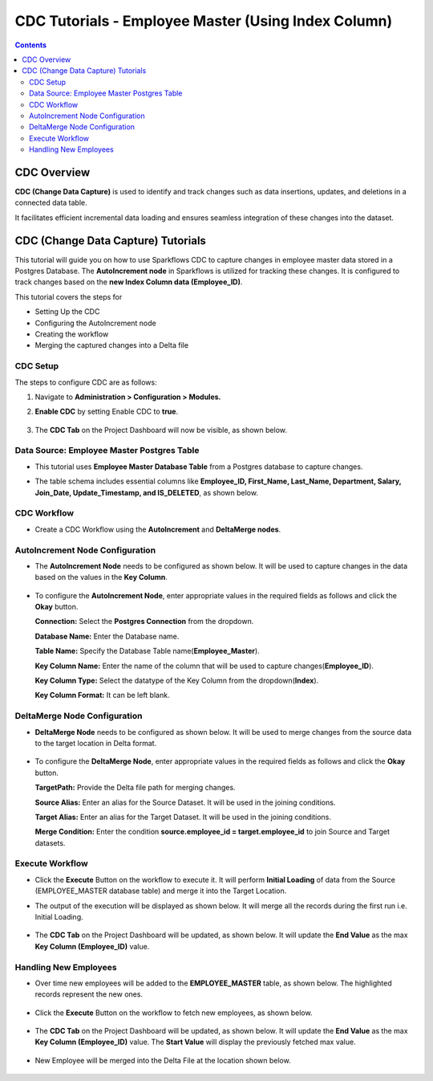 CDC Tutorials - Employee Master (Using Index Column)
=================================

.. contents::
   :depth: 3

CDC Overview
-------------------

**CDC (Change Data Capture)** is used to identify and track changes such as data insertions, updates, and deletions in a connected data table.

It facilitates efficient incremental data loading and ensures seamless integration of these changes into the dataset. 

CDC (Change Data Capture) Tutorials
-------------------

This tutorial will guide you on how to use Sparkflows CDC to capture changes in employee master data stored in a Postgres Database. The **AutoIncrement node** in Sparkflows is utilized for tracking these changes. It is configured to track changes based on the **new Index Column data (Employee_ID)**.

This tutorial covers the steps for 

* Setting Up the CDC

* Configuring the AutoIncrement node 

* Creating the workflow

* Merging the captured changes into a Delta file

CDC Setup
^^^^^^^^^^^^^^^^^^^^^^^^
The steps to configure CDC are as follows:

#. Navigate to **Administration > Configuration > Modules.**
#. **Enable CDC** by setting Enable CDC to **true**.

   .. figure:: ../../_assets/tutorials/cdc/cdc-tutorials-config.png
      :alt: CDC Tutorials
      :width: 70%

#. The **CDC Tab** on the Project Dashboard will now be visible, as shown below.

   .. figure:: ../../_assets/tutorials/cdc/cdc-tutorials-tab.png
      :alt: CDC Tutorials
      :width: 70%

Data Source: Employee Master Postgres Table
^^^^^^^^^^^^^^^^^^^^^^^^

* This tutorial uses **Employee Master Database Table** from a Postgres database to capture changes. 
* The table schema includes essential columns like **Employee_ID, First_Name, Last_Name, Department, Salary, Join_Date, Update_Timestamp,  and IS_DELETED**, as shown below.
   
  .. figure:: ../../_assets/tutorials/cdc/cdc-tutorials-empmaster-table.png
     :alt: CDC Tutorials
     :width: 70%

CDC Workflow
^^^^^^^^^^^^^^^^^^^^^^^^

* Create a CDC Workflow using the **AutoIncrement** and **DeltaMerge nodes**.

  .. figure:: ../../_assets/tutorials/cdc/cdc-tutorials-id-workflow.png
      :alt: CDC Tutorials
      :width: 70%

AutoIncrement Node Configuration
^^^^^^^^^^^^^^^^^^^^^^^^

* The **AutoIncrement Node** needs to be configured as shown below. It will be used to capture changes in the data based on the values in the **Key Column**.

  .. figure:: ../../_assets/tutorials/cdc/cdc-tutorials-id-autoincrement.png
      :alt: CDC Tutorials
      :width: 70%

* To configure the **AutoIncrement Node**, enter appropriate values in the required fields as follows and click the **Okay** button.
	  
  **Connection:** Select the **Postgres Connection** from the dropdown.

  **Database Name:** Enter the Database name.

  **Table Name:** Specify the Database Table name(**Employee_Master**).

  **Key Column Name:** Enter the name of the column that will be used to capture changes(**Employee_ID**).

  **Key Column Type:** Select the datatype of the Key Column from the dropdown(**Index**).

  **Key Column Format:** It can be left blank.
	  
DeltaMerge Node Configuration
^^^^^^^^^^^^^^^^^^^^^^^^

* **DeltaMerge Node** needs to be configured as shown below. It will be used to merge changes from the source data to the target location in Delta format.

  .. figure:: ../../_assets/tutorials/cdc/cdc-tutorials-id-deltamerge.png
      :alt: CDC Tutorials
      :width: 70%

* To configure the **DeltaMerge Node**, enter appropriate values in the required fields as follows and click the **Okay** button.
	  
  **TargetPath:** Provide the Delta file path for merging changes.

  **Source Alias:** Enter an alias for the Source Dataset. It will be used in the joining conditions.

  **Target Alias:** Enter an alias for the Target Dataset. It will be used in the joining conditions.

  **Merge Condition:** Enter the condition **source.employee_id = target.employee_id** to join Source and Target datasets.
	  
Execute Workflow
^^^^^^^^^^^^^^^^^^^^^^^^

* Click the **Execute** Button on the workflow to execute it. It will perform **Initial Loading** of data from the Source (EMPLOYEE_MASTER database table) and merge it into the Target Location. 

* The output of the execution will be displayed as shown below. It will merge all the records during the first run i.e. Initial Loading.

  .. figure:: ../../_assets/tutorials/cdc/cdc-tutorials-id-initload.png
      :alt: CDC Tutorials
      :width: 70%
	  
* The **CDC Tab** on the Project Dashboard will be updated, as shown below. It will update the **End Value** as the max **Key Column (Employee_ID)** value.
	  
  .. figure:: ../../_assets/tutorials/cdc/cdc-tutorials-id-endvalinitload.png
     :alt: CDC Tutorials
     :width: 70%
	  	  
Handling New Employees
^^^^^^^^^^^^^^^^^^^^^^^^

* Over time new employees will be added to the **EMPLOYEE_MASTER** table, as shown below. The highlighted records represent the new ones.

  .. figure:: ../../_assets/tutorials/cdc/cdc-tutorials-id-newtrans.png
      :alt: CDC Tutorials
      :width: 70%
	  
* Click the **Execute** Button on the workflow to fetch new employees, as shown below.
	  
  .. figure:: ../../_assets/tutorials/cdc/cdc-tutorials-id-newtransfetched.png
     :alt: CDC Tutorials
     :width: 70%
	  
* The **CDC Tab** on the Project Dashboard will be updated, as shown below. It will update the **End Value** as the max **Key Column (Employee_ID)** value. The **Start Value** will display the previously fetched max value.
	  
  .. figure:: ../../_assets/tutorials/cdc/cdc-tutorials-id-endvalnewtrans.png
     :alt: CDC Tutorials
     :width: 70%
		  
* New Employee will be merged into the Delta File at the location shown below.
	  
  .. figure:: ../../_assets/tutorials/cdc/cdc-tutorials-id-mergednewtrans.png
     :alt: CDC Tutorials
     :width: 70%

